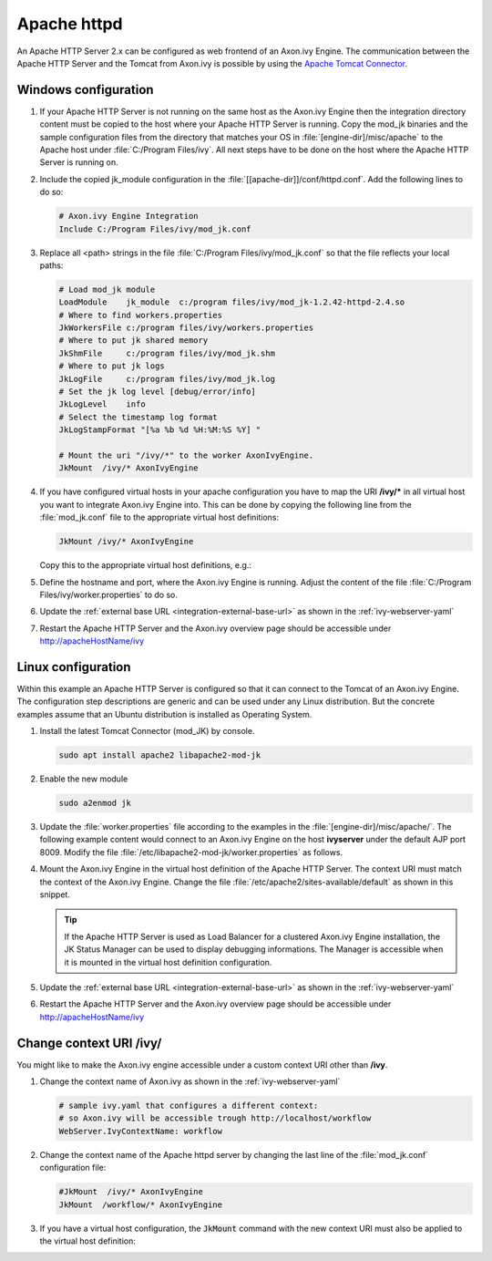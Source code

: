 Apache httpd
============

An Apache HTTP Server 2.x can be configured as web frontend of an Axon.ivy
Engine. The communication between the Apache HTTP Server and the Tomcat from
Axon.ivy is possible by using the `Apache Tomcat Connector
<http://tomcat.apache.org/connectors-doc/index.html>`_.


Windows configuration
---------------------

#. If your Apache HTTP Server is not running on the same host as the Axon.ivy
   Engine then the integration directory content must be copied to the host
   where your Apache HTTP Server is running. Copy the mod_jk binaries and the
   sample configuration files from the directory that matches your OS in
   :file:`[engine-dir]/misc/apache` to the Apache host under :file:`C:/Program
   Files/ivy`. All next steps have to be done on the host where the Apache HTTP
   Server is running on.
#. Include the copied jk_module configuration in the
   :file:`[[apache-dir]]/conf/httpd.conf`. Add the following lines to do so:
   
   .. code-block:: apache

        # Axon.ivy Engine Integration
        Include C:/Program Files/ivy/mod_jk.conf

#. Replace all <path> strings in the file :file:`C:/Program
   Files/ivy/mod_jk.conf` so that the file reflects your local paths:

   .. code-block:: apache

        # Load mod_jk module
        LoadModule    jk_module  c:/program files/ivy/mod_jk-1.2.42-httpd-2.4.so
        # Where to find workers.properties
        JkWorkersFile c:/program files/ivy/workers.properties
        # Where to put jk shared memory
        JkShmFile     c:/program files/ivy/mod_jk.shm
        # Where to put jk logs
        JkLogFile     c:/program files/ivy/mod_jk.log
        # Set the jk log level [debug/error/info]
        JkLogLevel    info
        # Select the timestamp log format
        JkLogStampFormat "[%a %b %d %H:%M:%S %Y] "

        # Mount the uri "/ivy/*" to the worker AxonIvyEngine.
        JkMount  /ivy/* AxonIvyEngine

#. If you have configured virtual hosts in your apache configuration you have to
   map the URI **/ivy/\*** in all virtual host you want to integrate Axon.ivy
   Engine into. This can be done by copying the following line from the
   :file:`mod_jk.conf` file to the appropriate virtual host definitions:

   .. code-block:: apache

        JkMount /ivy/* AxonIvyEngine
   
   Copy this to the appropriate virtual host definitions, e.g.:
   
   .. literalinclude:: includes/sample-httpd-vitualhost.xml
        :language: apache

#. Define the hostname and port, where the Axon.ivy Engine is running. Adjust
   the content of the file :file:`C:/Program Files/ivy/worker.properties` to do
   so.

   .. literalinclude:: includes/sample-ivy-worker.properties
        :language: properties

#. Update the :ref:`external base URL <integration-external-base-url>` as shown
   in the :ref:`ivy-webserver-yaml`
#. Restart the Apache HTTP Server and the Axon.ivy overview page should be
   accessible under http://apacheHostName/ivy


.. _apache-linux-example-config:

Linux configuration
-------------------

Within this example an Apache HTTP Server is configured so that it can connect
to the Tomcat of an Axon.ivy Engine. The configuration step descriptions are
generic and can be used under any Linux distribution. But the concrete examples
assume that an Ubuntu distribution is installed as Operating System.


#. Install the latest Tomcat Connector (mod_JK) by console.
   
   .. code-block:: bash

        sudo apt install apache2 libapache2-mod-jk

#. Enable the new module

   .. code-block:: bash

        sudo a2enmod jk

#. Update the :file:`worker.properties` file according to the examples in the
   :file:`[engine-dir]/misc/apache/`. The following example content would
   connect to an Axon.ivy Engine on the host **ivyserver** under the default AJP
   port 8009. Modify the file :file:`/etc/libapache2-mod-jk/worker.properties`
   as follows.

   .. literalinclude:: includes/sample-ivy-worker.properties
        :language: properties

#. Mount the Axon.ivy Engine in the virtual host definition of the Apache HTTP
   Server. The context URI must match the context of the Axon.ivy Engine. Change
   the file :file:`/etc/apache2/sites-available/default` as shown in this
   snippet.

   .. literalinclude:: includes/sample-httpd-jkmount.xml
        :language: apache     

   .. tip::
        If the Apache HTTP Server is used as Load Balancer for a clustered
        Axon.ivy Engine installation, the JK Status Manager can be used to
        display debugging informations. The Manager is accessible when it is
        mounted in the virtual host definition configuration.

        .. literalinclude:: includes/sample-httpd-jkmanager.xml
            :language: apache

#. Update the :ref:`external base URL <integration-external-base-url>` as shown
   in the :ref:`ivy-webserver-yaml`
#. Restart the Apache HTTP Server and the Axon.ivy overview page should be
   accessible under http://apacheHostName/ivy


Change context URI /ivy/
------------------------

You might like to make the Axon.ivy engine accessible under a custom context URI
other than **/ivy**. 

#. Change the context name of Axon.ivy as shown in the :ref:`ivy-webserver-yaml`

   .. code-block:: yaml
    
        # sample ivy.yaml that configures a different context:
        # so Axon.ivy will be accessible trough http://localhost/workflow
        WebServer.IvyContextName: workflow

#. Change the context name of the Apache httpd server by changing the last line
   of the :file:`mod_jk.conf` configuration file: 

   .. code-block:: apache

        #JkMount  /ivy/* AxonIvyEngine 
        JkMount  /workflow/* AxonIvyEngine

#. If you have a virtual host configuration, the :code:`JkMount` command with
   the new context URI must also be applied to the virtual host definition: 

   .. literalinclude:: includes/sample-httpd-jkmount-contexturi.xml
        :language: apache
